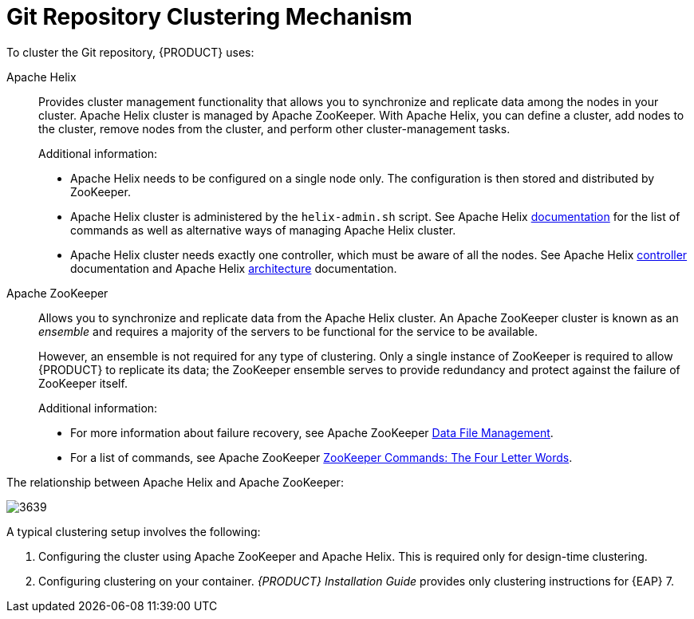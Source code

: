 [[clustering-git-repo-con]]

= Git Repository Clustering Mechanism

To cluster the Git repository, {PRODUCT} uses:

// The additional info was requested by Alessandro. Please, do not delete as superfluous.

Apache Helix::
Provides cluster management functionality that allows you to synchronize and replicate data among the nodes in your cluster. Apache Helix cluster is managed by Apache ZooKeeper. With Apache Helix, you can define a cluster, add nodes to the cluster, remove nodes from the cluster, and perform other cluster-management tasks.
+
Additional information:

* Apache Helix needs to be configured on a single node only. The configuration is then stored and distributed by ZooKeeper.
* Apache Helix cluster is administered by the `helix-admin.sh` script. See Apache Helix http://helix.apache.org/0.6.5-docs/tutorial_admin.html[documentation] for the list of commands as well as alternative ways of managing Apache Helix cluster.
* Apache Helix cluster needs exactly one controller, which must be aware of all the nodes. See Apache Helix http://helix.apache.org/0.6.5-docs/tutorial_controller.html[controller] documentation and Apache Helix http://helix.apache.org/Architecture.html[architecture] documentation.

Apache ZooKeeper::
Allows you to synchronize and replicate data from the Apache Helix cluster. An Apache ZooKeeper cluster is known as an _ensemble_ and requires a majority of the servers to be functional for the service to be available.
+
However, an ensemble is not required for any type of clustering. Only a single instance of ZooKeeper is required to allow {PRODUCT} to replicate its data; the ZooKeeper ensemble serves to provide redundancy and protect against the failure of ZooKeeper itself.
+
Additional information:

* For more information about failure recovery, see Apache ZooKeeper https://zookeeper.apache.org/doc/r3.4.8/zookeeperAdmin.html#sc_dataFileManagement[Data File Management].
* For a list of commands, see Apache ZooKeeper https://zookeeper.apache.org/doc/r3.4.8/zookeeperAdmin.html#sc_zkCommands[ZooKeeper Commands: The Four Letter Words].

The relationship between Apache Helix and Apache ZooKeeper:

ifdef::BPMS[]
.Schema of Red Hat JBoss BPM Suite Cluster
endif::BPMS[]
ifdef::BRMS[]
.Schema of Red Hat JBoss BRMS Cluster
endif::BRMS[]
image::3639.png[]

A typical clustering setup involves the following:

. Configuring the cluster using Apache ZooKeeper and Apache Helix. This is required only for design-time clustering.
ifdef::BPMS[]
. Configuring the back-end database with Quartz tables. This is required only for processes with timers.
endif::BPMS[]
. Configuring clustering on your container. _{PRODUCT} Installation Guide_ provides only clustering instructions for {EAP} 7.

[float]